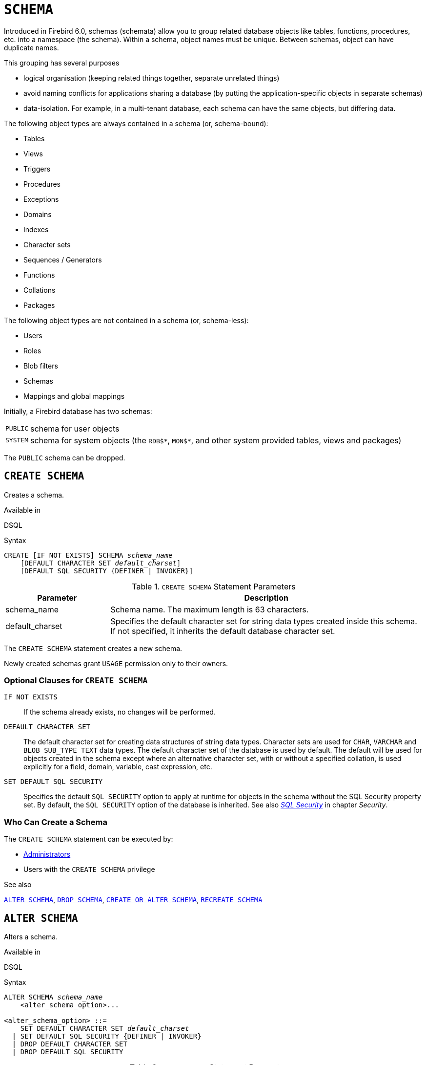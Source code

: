 [#langref-ddl-schema]
= `SCHEMA`

// TODO: Maybe some of this needs to be described in #langref-commons instead of here

Introduced in Firebird 6.0, schemas (schemata) allow you to group related database objects like tables, functions, procedures, etc. into a namespace (the schema).
Within a schema, object names must be unique.
Between schemas, object can have duplicate names.

This grouping has several purposes

* logical organisation (keeping related things together, separate unrelated things)
* avoid naming conflicts for applications sharing a database (by putting the application-specific objects in separate schemas)
* data-isolation.
For example, in a multi-tenant database, each schema can have the same objects, but differing data.

The following object types are always contained in a schema (or, schema-bound):

* Tables
* Views
* Triggers
* Procedures
* Exceptions
* Domains
* Indexes
* Character sets
* Sequences / Generators
* Functions
* Collations
* Packages

The following object types are not contained in a schema (or, schema-less):

* Users
* Roles
* Blob filters
* Schemas
* Mappings and global mappings

Initially, a Firebird database has two schemas:

[horizontal]
`PUBLIC`:: schema for user objects
`SYSTEM`:: schema for system objects (the `RDB${asterisk}`, `MON${asterisk}`, and other system provided tables, views and packages)

The `PUBLIC` schema can be dropped.

[#langref-ddl-schema-create]
== `CREATE SCHEMA`

Creates a schema.

.Available in
DSQL

.Syntax
[listing,subs=+quotes]
----
CREATE [IF NOT EXISTS] SCHEMA _schema_name_
    [DEFAULT CHARACTER SET _default_charset_]
    [DEFAULT SQL SECURITY {DEFINER | INVOKER}]
----

[#langref-ddl-schema-tbl-createparam]
.`CREATE SCHEMA` Statement Parameters
[cols="<1,<3", options="header",stripes="none"]
|===
^| Parameter
^| Description

|schema_name
|Schema name.
The maximum length is 63 characters.

|default_charset
|Specifies the default character set for string data types created inside this schema.
If not specified, it inherits the default database character set.
|===

The `CREATE SCHEMA` statement creates a new schema.

Newly created schemas grant `USAGE` permission only to their owners.

[#langref-ddl-schema-createopts]
=== Optional Clauses for `CREATE SCHEMA`

`IF NOT EXISTS`::
If the schema already exists, no changes will be performed.

`DEFAULT CHARACTER SET`::
The default character set for creating data structures of string data types.
Character sets are used for `CHAR`, `VARCHAR` and `BLOB SUB_TYPE TEXT` data types.
The default character set of the database is used by default.
//TODO Also valid for schema? :: It is also possible to specify the default `COLLATION` for the default character set, making that collation the default for the default character set.
The default will be used for objects created in the schema except where an alternative character set, with or without a specified collation, is used explicitly for a field, domain, variable, cast expression, etc.

`SET DEFAULT SQL SECURITY`::
Specifies the default `SQL SECURITY` option to apply at runtime for objects in the schema without the SQL Security property set.
By default, the `SQL SECURITY` option of the database is inherited.
See also <<langref-security-sql-security,__SQL Security__>> in chapter _Security_.

[#langref-ddl-schema-create-who]
=== Who Can Create a Schema

The `CREATE SCHEMA` statement can be executed by:

* <<langref-security-administrators,Administrators>>
* Users with the `CREATE SCHEMA` privilege

.See also
<<langref-ddl-schema-alter>>, <<langref-ddl-schema-drop>>, <<langref-ddl-schema-crtoralt>>, <<langref-ddl-schema-recreate>>

[#langref-ddl-schema-alter]
== `ALTER SCHEMA`

Alters a schema.

.Available in
DSQL

.Syntax
[listing,subs=+quotes]
----
ALTER SCHEMA _schema_name_
    <alter_schema_option>...

<alter_schema_option> ::=
    SET DEFAULT CHARACTER SET _default_charset_
  | SET DEFAULT SQL SECURITY {DEFINER | INVOKER}
  | DROP DEFAULT CHARACTER SET
  | DROP DEFAULT SQL SECURITY
----

[#langref-ddl-schema-tbl-altparam]
.`ALTER SCHEMA` Statement Parameters
[cols="<1,<3", options="header",stripes="none"]
|===
^| Parameter
^| Description

|schema_name
|Schema name.
The maximum length is 63 characters.

|default_charset
|Specifies the default character set for string data types created inside this schema.
|===

The `ALTER SCHEMA` statement changes the configuration of a schema.

[#langref-ddl-schema-altopts]
=== Optional Clauses of `ALTER SCHEMA`

An `ALTER SCHEMA` statement needs one or more of these clauses

`SET DEFAULT CHARACTER SET`::
Alters the default character set for creating data structures of string data types.

`DROP DEFAULT CHARACTER SET`::
Drops the default character set of the schema, inheriting the default character set of the database.

`SET DEFAULT SQL SECURITY`::
Alters the default `SQL SECURITY` option.
See also <<langref-security-sql-security,__SQL Security__>> in chapter _Security_.

`DROP DEFAULT SQL SECURITY`::
Drops the default `SQL SECURITY` option of the schema, inheriting the default `SQL SECURITY` option of the database.

[#langref-ddl-schema-alter-who]
=== Who Can Alter a Schema

The `ALTER SCHEMA` statement can be executed by:

* <<langref-security-administrators,Administrators>>
* The schema owner
* Users with the `ALTER ANY SCHEMA` privilege

.See also
<<langref-ddl-schema-create>>, <<langref-ddl-schema-crtoralt>>

[#langref-ddl-schema-drop]
== `DROP SCHEMA`

Drops a schema.

.Available in
DSQL

.Syntax
[listing,subs=+quotes]
----
DROP [IF EXISTS] SCHEMA _schema_name_
----

[#langref-ddl-schema-tbl-dropparam]
.`DROP SCHEMA` Statement Parameters
[cols="<1,<3", options="header",stripes="none"]
|===
^| Parameter
^| Description

|schema_name
|Schema name.
The maximum length is 63 characters.
|===

Drops the schema.
Currently, only empty schemas can be dropped.
In the future, a `CASCADE` sub-clause will be introduced, allowing schemas to be dropped along with all their contained objects.

[#langref-ddl-schema-dropopts]
=== Optional Clauses for `DROP SCHEMA`

`IF EXISTS`::
If the schema does not exist, no changes will be performed.
If this clause is not specified, an error is raised if the schema does not exist.

[#langref-ddl-schema-drop-who]
=== Who Can Alter a Schema

The `DROP SCHEMA` statement can be executed by:

* <<langref-security-administrators,Administrators>>
* The schema owner
* Users with the `DROP ANY SCHEMA` privilege

.See also
<<langref-ddl-schema-create>>, <<langref-ddl-schema-recreate>>

[#langref-ddl-schema-crtoralt]
== `CREATE OR ALTER SCHEMA`

Creates or alters a schema.

.Available in
DSQL

.Syntax
[listing,subs=+quotes]
----
CREATE OR ALTER SCHEMA _schema_name_
    [DEFAULT CHARACTER SET _default_charset_]
    [DEFAULT SQL SECURITY {DEFINER | INVOKER}]
----

If the schema does not exist, creates it as if executing the equivalent <<langref-ddl-schema-create>>.
Otherwise, alters the schema as if executing <<langref-ddl-schema-alter>> with equivalent `SET` options.

For further details, see <<langref-ddl-schema-create>>.

.See also
<<langref-ddl-schema-alter>>, <<langref-ddl-schema-create>>, <<langref-ddl-schema-recreate>>

[#langref-ddl-schema-recreate]
== `RECREATE SCHEMA`

Drops and creates a schema.

.Available in
DSQL

.Syntax
[listing,subs=+quotes]
----
RECREATE SCHEMA _schema_name_
    [DEFAULT CHARACTER SET _default_charset_]
    [DEFAULT SQL SECURITY {DEFINER | INVOKER}]
----

If the schema already exists, drops it as if executing <<langref-ddl-schema-drop>>.
Next, it will create the schema as if executing <<langref-ddl-schema-create>>.

For further details, see <<langref-ddl-schema-create>> and <<langref-ddl-schema-drop>>.

.See also
<<langref-ddl-schema-create>>, <<langref-ddl-schema-drop>>